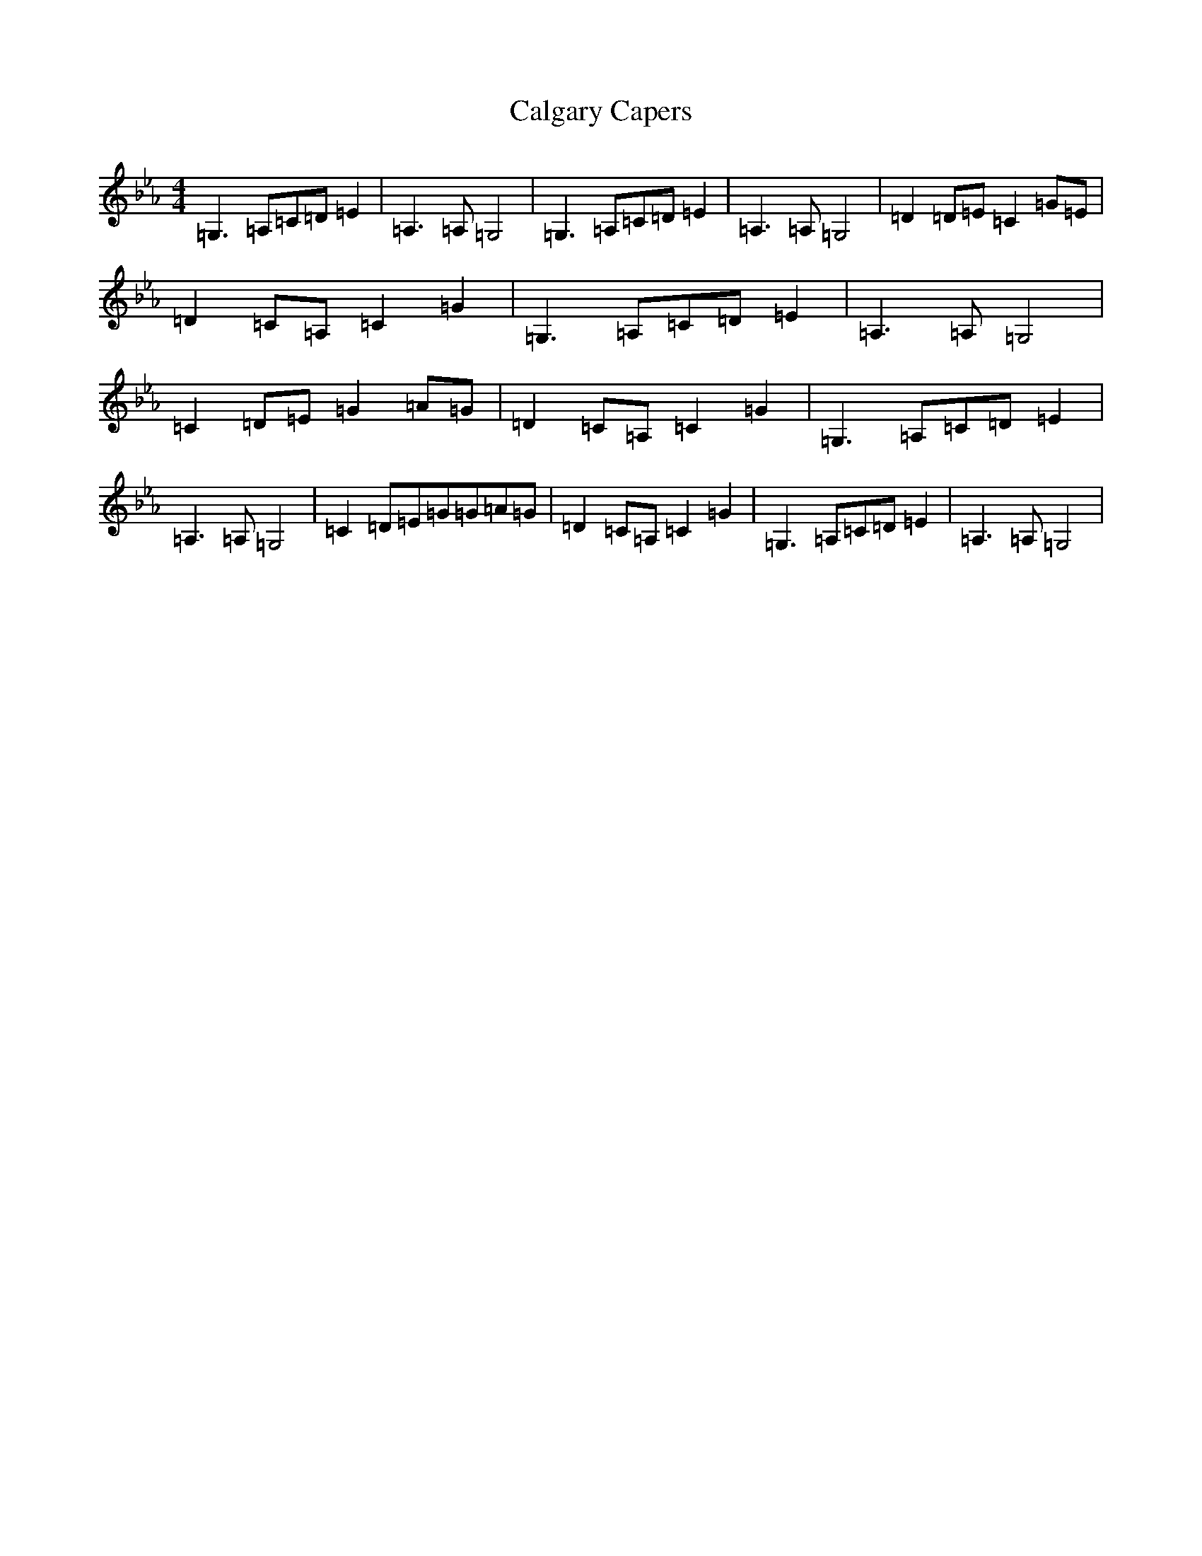 X: 13376
T: Calgary Capers
S: https://thesession.org/tunes/11403#setting11403
Z: E minor
R: reel
M: 4/4
L: 1/8
K: C minor
=G,3=A,=C=D=E2|=A,3=A,=G,4|=G,3=A,=C=D=E2|=A,3=A,=G,4|=D2=D=E=C2=G=E|=D2=C=A,=C2=G2|=G,3=A,=C=D=E2|=A,3=A,=G,4|=C2=D=E=G2=A=G|=D2=C=A,=C2=G2|=G,3=A,=C=D=E2|=A,3=A,=G,4|=C2=D=E=G=G=A=G|=D2=C=A,=C2=G2|=G,3=A,=C=D=E2|=A,3=A,=G,4|